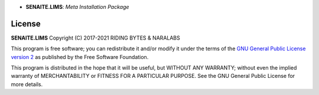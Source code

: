 .. image:: https://raw.githubusercontent.com/senaite/senaite.lims/master/static/logo_pypi.png
   :target: https://github.com/senaite/senaite.lims#readme
   :alt: senaite.lims
   :height: 128

- **SENAITE.LIMS**: *Meta Installation Package*

.. image:: https://img.shields.io/pypi/v/senaite.lims.svg?style=flat-square
   :target: https://pypi.python.org/pypi/senaite.lims

.. image:: https://img.shields.io/github/issues-pr/senaite/senaite.lims.svg?style=flat-square
   :target: https://github.com/senaite/senaite.lims/pulls

.. image:: https://img.shields.io/github/issues/senaite/senaite.lims.svg?style=flat-square
   :target: https://github.com/senaite/senaite.lims/issues

.. image:: https://img.shields.io/badge/README-GitHub-blue.svg?style=flat-square
   :target: https://github.com/senaite/senaite.lims#readme

.. image:: https://img.shields.io/badge/Built%20with-%E2%9D%A4-red.svg
   :target: https://github.com/senaite/senaite.lims

.. image:: https://img.shields.io/badge/Made%20for%20SENAITE-%E2%AC%A1-lightgrey.svg
   :target: https://www.senaite.com



License
=======

**SENAITE.LIMS** Copyright (C) 2017-2021 RIDING BYTES & NARALABS

This program is free software; you can redistribute it and/or modify it under
the terms of the `GNU General Public License version 2
<https://github.com/senaite/senaite.queue/blob/master/LICENSE>`_ as published
by the Free Software Foundation.

This program is distributed in the hope that it will be useful,
but WITHOUT ANY WARRANTY; without even the implied warranty of
MERCHANTABILITY or FITNESS FOR A PARTICULAR PURPOSE. See the
GNU General Public License for more details.

